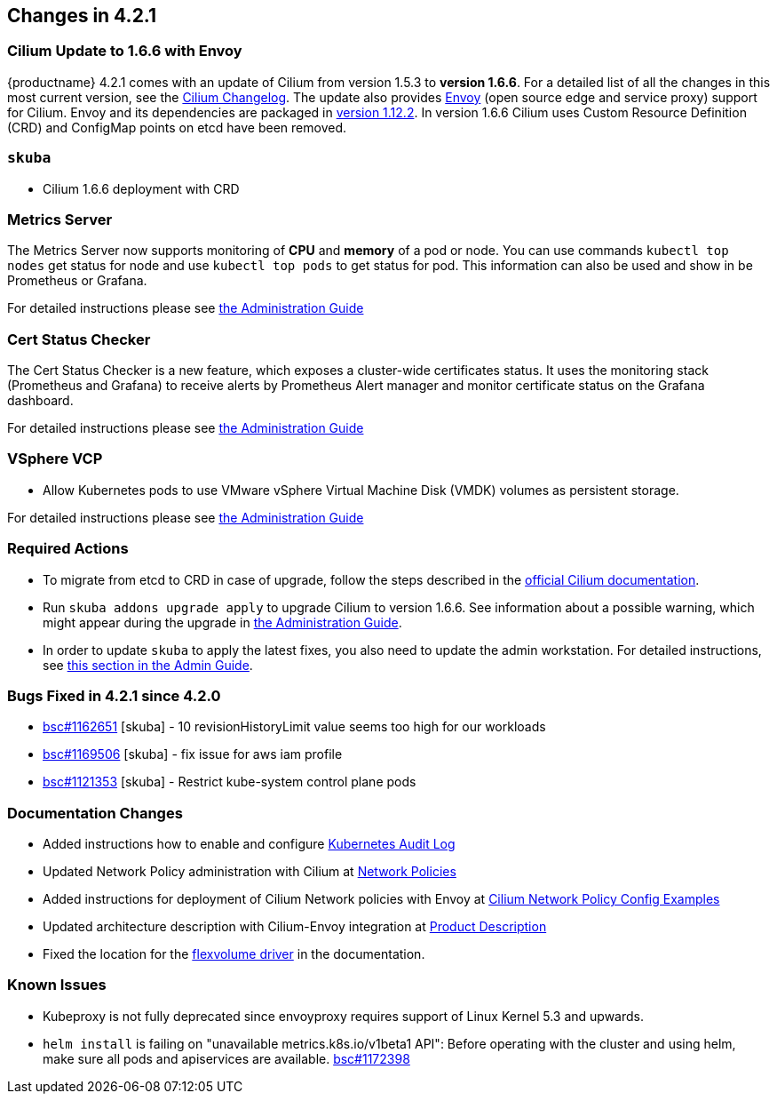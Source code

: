 == Changes in 4.2.1

=== Cilium Update to 1.6.6 with Envoy

{productname} 4.2.1 comes with an update of Cilium from version 1.5.3 to *version 1.6.6*.
For a detailed list of all the changes in this most current version, see the link:https://github.com/cilium/cilium/blob/v1.6.6/CHANGELOG.md[Cilium Changelog].
The update also provides link:https://www.envoyproxy.io/[Envoy] (open source edge and service proxy) support for Cilium.
Envoy and its dependencies are packaged in link:https://www.envoyproxy.io/docs/envoy/v1.12.2/[version 1.12.2].
In version 1.6.6 Cilium uses Custom Resource Definition (CRD) and ConfigMap points on etcd have been removed.

=== `skuba`

* Cilium 1.6.6 deployment with CRD

=== Metrics Server

The Metrics Server now supports monitoring of *CPU* and *memory* of a pod or node.  You can use commands `kubectl top nodes` get status for node and use `kubectl top pods` to get status for pod.
This information can also be used and show in be Prometheus or Grafana.

For detailed instructions please see link:{docurl}single-html/caasp-admin/#_monitoring_certificates[the Administration Guide]

=== Cert Status Checker

The Cert Status Checker is a new feature, which exposes a cluster-wide certificates status.
It uses the monitoring stack (Prometheus and Grafana) to receive alerts by Prometheus Alert manager and monitor certificate status on the Grafana dashboard.

For detailed instructions please see link:{docurl}single-html/caasp-admin/#_monitoring_certificates[the Administration Guide]

=== VSphere VCP

* Allow Kubernetes pods to use VMware vSphere Virtual Machine Disk (VMDK) volumes as persistent storage.

For detailed instructions please see link:{docurl}single-html/caasp-admin/#_vsphere_storage[the Administration Guide]

=== Required Actions

* To migrate from etcd to CRD in case of upgrade, follow the steps described in the link:https://docs.cilium.io/en/v1.6/install/upgrade/#upgrade-notes[official Cilium documentation].
* Run `skuba addons upgrade apply` to upgrade Cilium to version 1.6.6. See information about a possible warning, which might appear during the upgrade in link:{docurl}single-html/caasp-admin/#_generating_an_overview_of_available_addon_updates[the Administration Guide].

* In order to update `skuba` to apply the latest fixes, you also need to update the admin workstation. For detailed instructions, see link:{docurl}single-html/caasp-admin/#_update_management_workstation[this section in the Admin Guide].

=== Bugs Fixed in 4.2.1 since 4.2.0

* link:https://bugzilla.suse.com/show_bug.cgi?id=1162651[bsc#1162651] [skuba] - 10 revisionHistoryLimit value seems too high for our workloads
* link:https://bugzilla.suse.com/show_bug.cgi?id=1169506[bsc#1169506] [skuba] - fix issue for aws iam profile
* link:https://bugzilla.suse.com/show_bug.cgi?id=1121353[bsc#1121353] [skuba] - Restrict kube-system control plane pods

[[docs-changes-421]]
=== Documentation Changes

* Added instructions how to enable and configure link:{docurl}single-html/caasp-admin/#_audit_log[Kubernetes Audit Log]
* Updated Network Policy administration with Cilium at link:{docurl}single-html/caasp-admin/#_network_policies[Network Policies]
* Added instructions for deployment of Cilium Network policies with Envoy at link:{docurl}single-html/caasp-deployment/#_cilium_network_policy_config_examples[Cilium Network Policy Config Examples]
* Updated architecture description with Cilium-Envoy integration at link:{docurl}single-html/caasp-architecture/#_product_description[Product Description]
* Fixed the location for the link:{docurl}single-html/caasp-admin/#_flexvolume_configuration[flexvolume driver] in the documentation.

[[known-issues-421]]
=== Known Issues

* Kubeproxy is not fully deprecated since envoyproxy requires support of Linux Kernel 5.3 and upwards.
* `helm install` is failing on "unavailable metrics.k8s.io/v1beta1 API": Before operating with the cluster and using helm, make sure all pods and apiservices are available. link:https://bugzilla.suse.com/show_bug.cgi?id=1172398[bsc#1172398]
